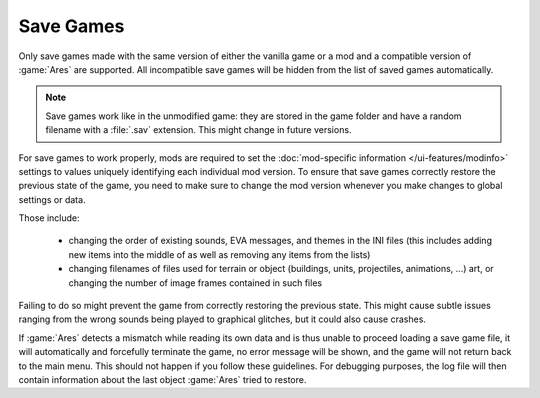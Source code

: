 .. index:: Savegames; Save games per mod and version

Save Games
~~~~~~~~~~

Only save games made with the same version of either the vanilla game or a mod
and a compatible version of :game:`Ares` are supported. All incompatible
save games will be hidden from the list of saved games automatically.

.. note:: Save games work like in the unmodified game: they are stored in the
  game folder and have a random filename with a :file:`.sav` extension. This
  might change in future versions.

For save games to work properly, mods are required to set the :doc:`mod-specific
information </ui-features/modinfo>` settings to values uniquely identifying each
individual mod version. To ensure that save games correctly restore the previous
state of the game, you need to make sure to change the mod version whenever you
make changes to global settings or data.

Those include:

  * changing the order of existing sounds, EVA messages, and themes in the INI
    files (this includes adding new items into the middle of as well as removing
    any items from the lists)
  * changing filenames of files used for terrain or object (buildings, units,
    projectiles, animations, ...) art, or changing the number of image frames
    contained in such files

Failing to do so might prevent the game from correctly restoring the previous
state. This might cause subtle issues ranging from the wrong sounds being played
to graphical glitches, but it could also cause crashes.

If :game:`Ares` detects a mismatch while reading its own data and is thus unable
to proceed loading a save game file, it will automatically and forcefully
terminate the game, no error message will be shown, and the game will not return
back to the main menu. This should not happen if you follow these guidelines.
For debugging purposes, the log file will then contain information about the
last object :game:`Ares` tried to restore.

.. versionadded:: 1.0
